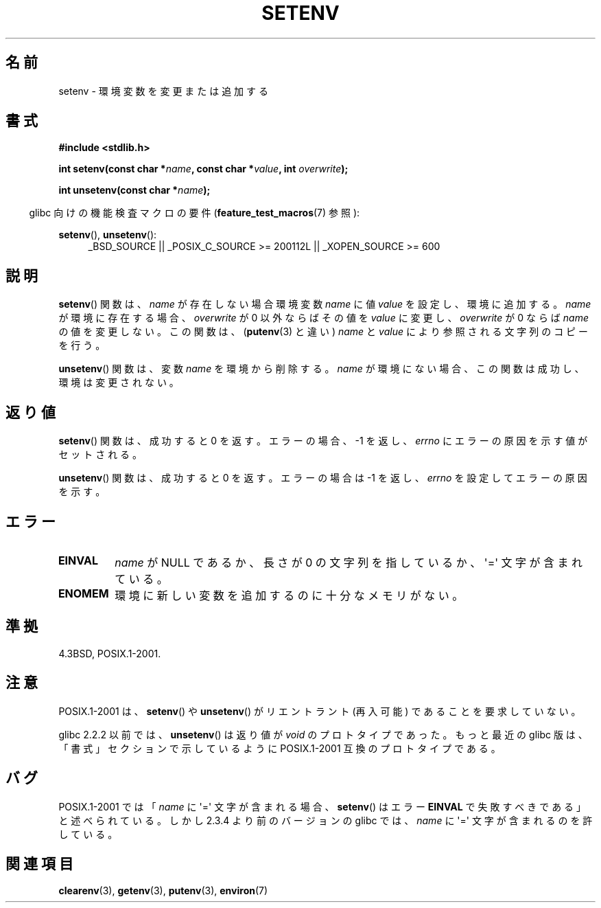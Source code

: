 .\" Copyright 1993 David Metcalfe (david@prism.demon.co.uk)
.\" and Copyright (C) 2004, 2007 Michael kerrisk <mtk.manpages@gmail.com>
.\"
.\" Permission is granted to make and distribute verbatim copies of this
.\" manual provided the copyright notice and this permission notice are
.\" preserved on all copies.
.\"
.\" Permission is granted to copy and distribute modified versions of this
.\" manual under the conditions for verbatim copying, provided that the
.\" entire resulting derived work is distributed under the terms of a
.\" permission notice identical to this one.
.\"
.\" Since the Linux kernel and libraries are constantly changing, this
.\" manual page may be incorrect or out-of-date.  The author(s) assume no
.\" responsibility for errors or omissions, or for damages resulting from
.\" the use of the information contained herein.  The author(s) may not
.\" have taken the same level of care in the production of this manual,
.\" which is licensed free of charge, as they might when working
.\" professionally.
.\"
.\" Formatted or processed versions of this manual, if unaccompanied by
.\" the source, must acknowledge the copyright and authors of this work.
.\"
.\" References consulted:
.\"     Linux libc source code
.\"     Lewine's _POSIX Programmer's Guide_ (O'Reilly & Associates, 1991)
.\"     386BSD man pages
.\" Modified Sat Jul 24 18:20:58 1993 by Rik Faith (faith@cs.unc.edu)
.\" Modified Fri Feb 14 21:47:50 1997 by Andries Brouwer (aeb@cwi.nl)
.\" Modified 9 Jun 2004, Michael Kerrisk <mtk.manpages@gmail.com>
.\"     Changed unsetenv() prototype; added EINVAL error
.\"     Noted nonstandard behavior of setenv() if name contains '='
.\" 2005-08-12, mtk, glibc 2.3.4 fixed the "name contains '='" bug
.\"
.\"*******************************************************************
.\"
.\" This file was generated with po4a. Translate the source file.
.\"
.\"*******************************************************************
.TH SETENV 3 2009\-09\-20 GNU "Linux Programmer's Manual"
.SH 名前
setenv \- 環境変数を変更または追加する
.SH 書式
.nf
\fB#include <stdlib.h>\fP
.sp
\fBint setenv(const char *\fP\fIname\fP\fB, const char *\fP\fIvalue\fP\fB, int \fP\fIoverwrite\fP\fB);\fP
.sp
\fBint unsetenv(const char *\fP\fIname\fP\fB);\fP
.fi
.sp
.in -4n
glibc 向けの機能検査マクロの要件 (\fBfeature_test_macros\fP(7)  参照):
.in
.sp
.ad l
\fBsetenv\fP(), \fBunsetenv\fP():
.RS 4
_BSD_SOURCE || _POSIX_C_SOURCE\ >=\ 200112L || _XOPEN_SOURCE\ >=\ 600
.RE
.ad b
.SH 説明
\fBsetenv\fP()  関数は、\fIname\fP が存在しない場合 環境変数 \fIname\fP に値 \fIvalue\fP を設定し、環境に追加する。
\fIname\fP が環境に存在する場合、\fIoverwrite\fP が 0 以外ならば その値を \fIvalue\fP に変更し、\fIoverwrite\fP が
0 ならば \fIname\fP の値を変更しない。 この関数は、 (\fBputenv\fP(3)  と違い)  \fIname\fP と \fIvalue\fP
により参照される文字列のコピーを行う。
.PP
\fBunsetenv\fP()  関数は、変数 \fIname\fP を環境から削除する。 \fIname\fP
が環境にない場合、この関数は成功し、環境は変更されない。
.SH 返り値
\fBsetenv\fP()  関数は、成功すると 0 を返す。 エラーの場合、\-1 を返し、 \fIerrno\fP にエラーの原因を示す値がセットされる。

\fBunsetenv\fP()  関数は、成功すると 0 を返す。 エラーの場合は \-1 を返し、 \fIerrno\fP を設定してエラーの原因を示す。
.SH エラー
.TP 
\fBEINVAL\fP
\fIname\fP が NULL であるか、長さが 0 の文字列を指しているか、 \(aq=\(aq 文字が含まれている。
.TP 
\fBENOMEM\fP
環境に新しい変数を追加するのに十分なメモリがない。
.SH 準拠
4.3BSD, POSIX.1\-2001.
.SH 注意
POSIX.1\-2001 は、 \fBsetenv\fP()  や \fBunsetenv\fP()  がリエントラント (再入可能) であることを要求していない。

glibc 2.2.2 以前では、 \fBunsetenv\fP()  は 返り値が \fIvoid\fP のプロトタイプであった。 もっと最近の glibc
版は、「書式」セクションで示しているように POSIX.1\-2001 互換のプロトタイプである。
.SH バグ
POSIX.1\-2001 では 「\fIname\fP に \(aq=\(aq 文字が含まれる場合、 \fBsetenv\fP()  はエラー \fBEINVAL\fP
で失敗すべきである」と述べられている。 しかし 2.3.4 より前のバージョンの glibc では、 \fIname\fP に \(aq=\(aq
文字が含まれるのを許している。
.SH 関連項目
\fBclearenv\fP(3), \fBgetenv\fP(3), \fBputenv\fP(3), \fBenviron\fP(7)
